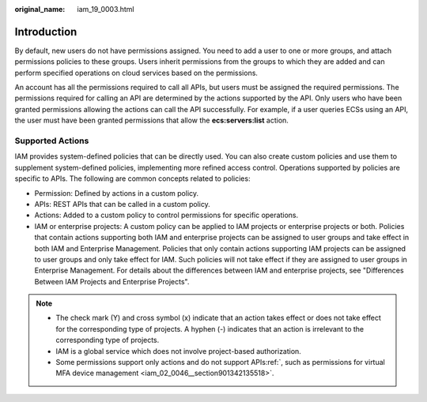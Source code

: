 :original_name: iam_19_0003.html

.. _iam_19_0003:

Introduction
============

By default, new users do not have permissions assigned. You need to add a user to one or more groups, and attach permissions policies to these groups. Users inherit permissions from the groups to which they are added and can perform specified operations on cloud services based on the permissions.

An account has all the permissions required to call all APIs, but users must be assigned the required permissions. The permissions required for calling an API are determined by the actions supported by the API. Only users who have been granted permissions allowing the actions can call the API successfully. For example, if a user queries ECSs using an API, the user must have been granted permissions that allow the **ecs:servers:list** action.

Supported Actions
-----------------

IAM provides system-defined policies that can be directly used. You can also create custom policies and use them to supplement system-defined policies, implementing more refined access control. Operations supported by policies are specific to APIs. The following are common concepts related to policies:

-  Permission: Defined by actions in a custom policy.
-  APIs: REST APIs that can be called in a custom policy.
-  Actions: Added to a custom policy to control permissions for specific operations.
-  IAM or enterprise projects: A custom policy can be applied to IAM projects or enterprise projects or both. Policies that contain actions supporting both IAM and enterprise projects can be assigned to user groups and take effect in both IAM and Enterprise Management. Policies that only contain actions supporting IAM projects can be assigned to user groups and only take effect for IAM. Such policies will not take effect if they are assigned to user groups in Enterprise Management. For details about the differences between IAM and enterprise projects, see "Differences Between IAM Projects and Enterprise Projects".

.. note::

   -  The check mark (Y) and cross symbol (x) indicate that an action takes effect or does not take effect for the corresponding type of projects. A hyphen (-) indicates that an action is irrelevant to the corresponding type of projects.
   -  IAM is a global service which does not involve project-based authorization.
   -  Some permissions support only actions and do not support APIs\ :ref:`, such as permissions for virtual MFA device management <iam_02_0046__section901342135518>`.
